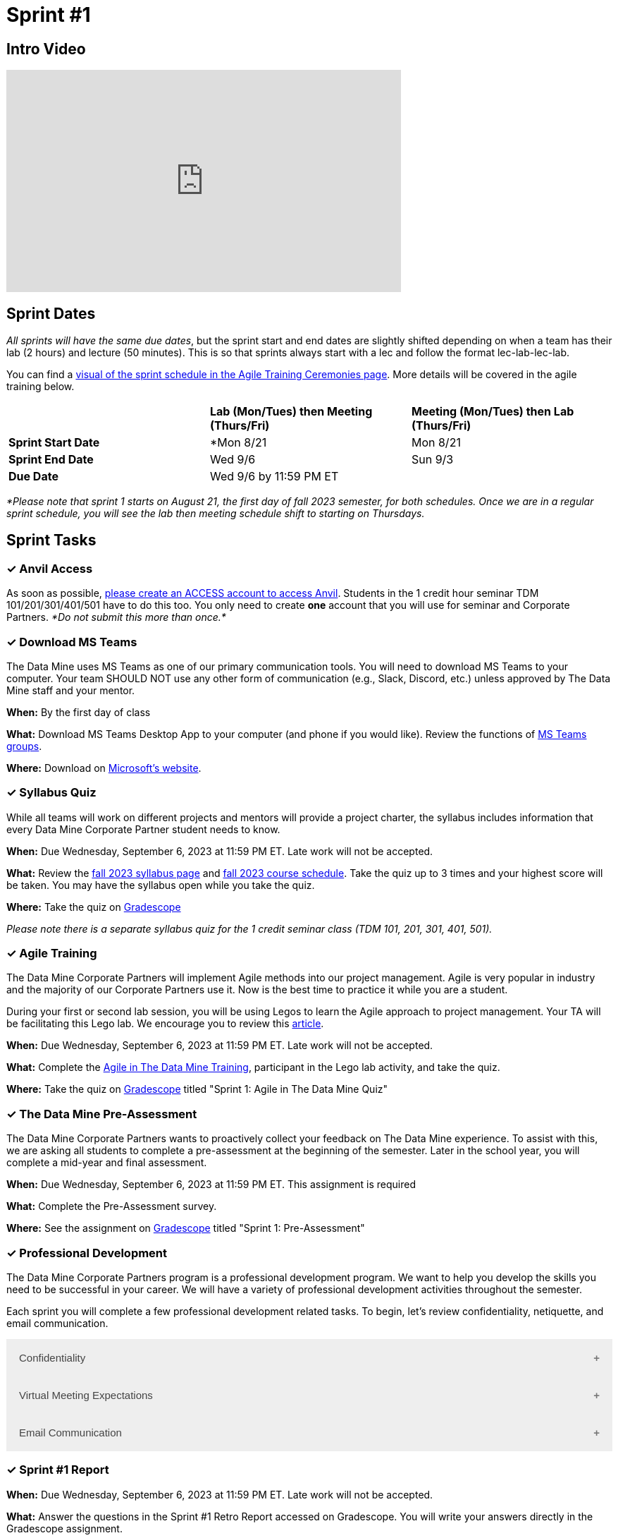 = Sprint #1

== Intro Video
++++
<iframe width="560" height="315" src="https://www.youtube.com/embed/HesN2alnkuk" title="YouTube video player" frameborder="0" allow="accelerometer; autoplay; clipboard-write; encrypted-media; gyroscope; picture-in-picture; web-share" allowfullscreen></iframe>
++++



== Sprint Dates
_All sprints will have the same due dates_, but the sprint start and end dates are slightly shifted depending on when a team has their lab (2 hours) and lecture (50 minutes). This is so that sprints always start with a lec and follow the format lec-lab-lec-lab.

You can find a xref:agile:ceremonies.adoc#sprint-schedule[visual of the sprint schedule in the Agile Training Ceremonies page]. More details will be covered in the agile training below. 


[cols="<.^1,^.^1,^.^1"]
|===

| |*Lab (Mon/Tues) then Meeting (Thurs/Fri)* |*Meeting (Mon/Tues) then Lab (Thurs/Fri)*

|*Sprint Start Date*
|*Mon 8/21 
|Mon 8/21 

|*Sprint End Date*
|Wed 9/6
|Sun 9/3

|*Due Date*
2+| Wed 9/6 by 11:59 PM ET

|===

_*Please note that sprint 1 starts on August 21, the first day of fall 2023 semester, for both schedules. Once we are in a regular sprint schedule, you will see the lab then meeting schedule shift to starting on Thursdays._

== Sprint Tasks

=== &#10003; Anvil Access

As soon as possible, link:https://the-examples-book.com/starter-guides/data-engineering/rcac/access-setup[please create an ACCESS account to access Anvil]. Students in the 1 credit hour seminar TDM 101/201/301/401/501 have to do this too. You only need to create *one* account that you will use for seminar and Corporate Partners. _*Do not submit this more than once.*_ 

=== &#10003; Download MS Teams

The Data Mine uses MS Teams as one of our primary communication tools. You will need to download MS Teams to your computer. Your team SHOULD NOT use any other form of communication (e.g., Slack, Discord, etc.) unless approved by The Data Mine staff and your mentor. 

*When:* By the first day of class

*What:* Download MS Teams Desktop App to your computer (and phone if you would like). Review the functions of xref:fall2023/ms_team.adoc[MS Teams groups]. 

*Where:* Download on https://www.microsoft.com/en-us/microsoft-teams/download-app[Microsoft's website].

=== &#10003; Syllabus Quiz

While all teams will work on different projects and mentors will provide a project charter, the syllabus includes information that every Data Mine Corporate Partner student needs to know. 

*When:* Due Wednesday, September 6, 2023 at 11:59 PM ET. Late work will not be accepted.  

*What:* Review the xref:fall2023/syllabus.adoc[fall 2023 syllabus page] and xref:fall2023/schedule.adoc[fall 2023 course schedule]. Take the quiz up to 3 times and your highest score will be taken. You may have the syllabus open while you take the quiz.

*Where:* Take the quiz on link:https://www.gradescope.com/[Gradescope] 

_Please note there is a separate syllabus quiz for the 1 credit seminar class (TDM 101, 201, 301, 401, 501)._


=== &#10003; Agile Training 

The Data Mine Corporate Partners will implement Agile methods into our project management. Agile is very popular in industry and the majority of our Corporate Partners use it. Now is the best time to practice it while you are a student. 

During your first or second lab session, you will be using Legos to learn the Agile approach to project management. Your TA will be facilitating this Lego lab. We encourage you to review this link:https://thisiszone.medium.com/using-lego-to-show-the-advantages-of-an-agile-approach-to-software-development-3eda6e5c2114[article]. 

*When:* Due Wednesday, September 6, 2023 at 11:59 PM ET. Late work will not be accepted. 

*What:* Complete the xref:agile-training.adoc[Agile in The Data Mine Training], participant in the Lego lab activity, and take the quiz. 

*Where:* Take the quiz on link:https://www.gradescope.com/[Gradescope] titled "Sprint 1: Agile in The Data Mine Quiz"

=== &#10003; The Data Mine Pre-Assessment 

The Data Mine Corporate Partners wants to proactively collect your feedback on The Data Mine experience. To assist with this, we are asking all students to complete a pre-assessment at the beginning of the semester. Later in the school year, you will complete a mid-year and final assessment.

*When:* Due Wednesday, September 6, 2023 at 11:59 PM ET. This assignment is required 

*What:* Complete the Pre-Assessment survey.

*Where:* See the assignment on link:https://www.gradescope.com/[Gradescope] titled "Sprint 1: Pre-Assessment"



=== &#10003; Professional Development 

The Data Mine Corporate Partners program is a professional development program. We want to help you develop the skills you need to be successful in your career. We will have a variety of professional development activities throughout the semester.

Each sprint you will complete a few professional development related tasks. To begin, let's review confidentiality, netiquette, and email communication.

++++
<html>
<head>
<meta name="viewport" content="width=device-width, initial-scale=1">
<style>
.accordion {
  background-color: #eee;
  color: #444;
  cursor: pointer;
  padding: 18px;
  width: 100%;
  border: none;
  text-align: left;
  outline: none;
  font-size: 15px;
  transition: 0.4s;
}

.active, .accordion:hover {
  background-color: #ccc;
}

.accordion:after {
  content: '\002B';
  color: #777;
  font-weight: bold;
  float: right;
  margin-left: 5px;
}

.active:after {
  content: "\2212";
}

.panel {
  padding: 0 18px;
  background-color: white;
  max-height: 0;
  overflow: hidden;
  transition: max-height 0.2s ease-out;
}
</style>
</head>
<body>

<button class="accordion">Confidentiality</button>
<div class="panel">
	<div>
		<p><b>When: </b>Due Wednesday, September 6, 2023 at 11:59 PM ET. Late work will not be accepted.
		</p>
	</div>
	<div>
		<p><b>What: </b>Complete Purdue's <a href="https://www.eventreg.purdue.edu/WebCert/CourseListing.aspx?master_id=5398&master_version=1&course_area=CERT&course_number=340&course_subtitle=00">Data Classification and Handling Training.</a> NDMN students (only) <a href="https://the-examples-book.com/crp/students/_attachments/Data_Classification_and_Handling_Educational_Resources.pdf"> download this file and review instead.</a> <b> If you believe that data was incorrectly handled or shared, please notify datamine@purdue.edu immediately.</b></p>
	</div>
	<div>
		<p><b>Where: </b>Complete the knowledge check for this professional development training on <a href="https://www.gradescope.com/">Gradescope</a> in the assignment "Sprint 1: Professional Development".</p>
  </div>
</div>
<button class="accordion">Virtual Meeting Expectations</button>
<div class="panel">
	<div>
		<p><b>When: </b>Due Wednesday, September 6, 2023 at 11:59 PM ET. Late work will not be accepted.
		</p>
	</div>
	<div>
		<p><b>What: </b>Watch this short video on <a href="https://youtu.be/HYUVXQfaVp0">Virtual Meeting Etiquette</a> (8 minutes).</p>
	</div>
	<div>
		<p><b>Where: </b>Complete the knowledge check for this professional development training on <a href="https://www.gradescope.com/">Gradescope</a> in the assignment "Sprint 1: Professional Development".</p>
  </div>
</div>
<button class="accordion">Email Communication</button>
<div class="panel">
	<div>
		<p><b>When: </b>Due Wednesday, September 6, 2023 at 11:59 PM ET. Late work will not be accepted.
		</p>
	</div>
	<div>
		<p><b>What: </b>Read the following article on <a href="https://sparkmailapp.com/formal-email-template">How to Write a Formal Email</a> (5 minutes).</p>
	</div>
	<div>
		<p><b>Where: </b>Complete the knowledge check for this professional development training on <a href="https://www.gradescope.com/">Gradescope</a> in the assignment "Sprint 1: Professional Development".</p>
  </div>
</div>

<script>
var acc = document.getElementsByClassName("accordion");
var i;

for (i = 0; i < acc.length; i++) {
  acc[i].addEventListener("click", function() {
    this.classList.toggle("active");
    var panel = this.nextElementSibling;
    if (panel.style.maxHeight) {
      panel.style.maxHeight = null;
    } else {
      panel.style.maxHeight = panel.scrollHeight + "px";
    } 
  });
}
</script>

</body>
</html>
++++

=== &#10003; Sprint #1 Report 

*When:* Due Wednesday, September 6, 2023 at 11:59 PM ET. Late work will not be accepted. 

*What:* Answer the questions in the Sprint #1 Retro Report accessed on Gradescope. You will write your answers directly in the Gradescope assignment. 

*Where:* Submit the report on link:https://www.gradescope.com/[Gradescope] titled "Sprint 1: Report".